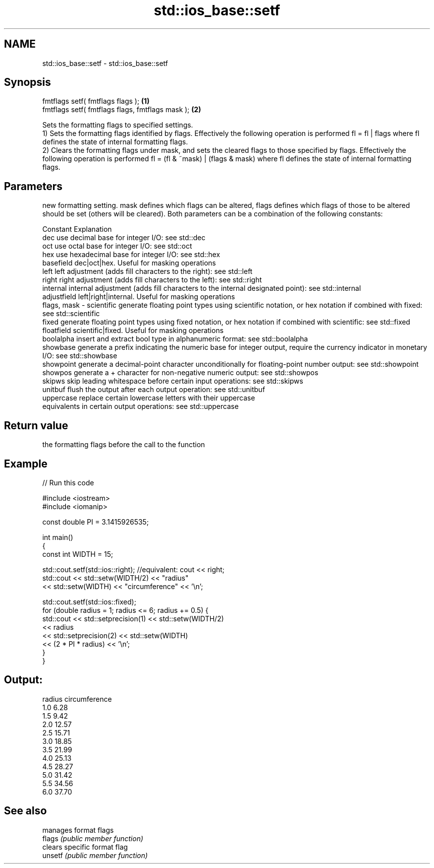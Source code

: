 .TH std::ios_base::setf 3 "2020.03.24" "http://cppreference.com" "C++ Standard Libary"
.SH NAME
std::ios_base::setf \- std::ios_base::setf

.SH Synopsis

  fmtflags setf( fmtflags flags );                \fB(1)\fP
  fmtflags setf( fmtflags flags, fmtflags mask ); \fB(2)\fP

  Sets the formatting flags to specified settings.
  1) Sets the formatting flags identified by flags. Effectively the following operation is performed fl = fl | flags where fl defines the state of internal formatting flags.
  2) Clears the formatting flags under mask, and sets the cleared flags to those specified by flags. Effectively the following operation is performed fl = (fl & ~mask) | (flags & mask) where fl defines the state of internal formatting flags.

.SH Parameters


                new formatting setting. mask defines which flags can be altered, flags defines which flags of those to be altered should be set (others will be cleared). Both parameters can be a combination of the following constants:

                Constant    Explanation
                dec         use decimal base for integer I/O: see std::dec
                oct         use octal base for integer I/O: see std::oct
                hex         use hexadecimal base for integer I/O: see std::hex
                basefield   dec|oct|hex. Useful for masking operations
                left        left adjustment (adds fill characters to the right): see std::left
                right       right adjustment (adds fill characters to the left): see std::right
                internal    internal adjustment (adds fill characters to the internal designated point): see std::internal
                adjustfield left|right|internal. Useful for masking operations
  flags, mask - scientific  generate floating point types using scientific notation, or hex notation if combined with fixed: see std::scientific
                fixed       generate floating point types using fixed notation, or hex notation if combined with scientific: see std::fixed
                floatfield  scientific|fixed. Useful for masking operations
                boolalpha   insert and extract bool type in alphanumeric format: see std::boolalpha
                showbase    generate a prefix indicating the numeric base for integer output, require the currency indicator in monetary I/O: see std::showbase
                showpoint   generate a decimal-point character unconditionally for floating-point number output: see std::showpoint
                showpos     generate a + character for non-negative numeric output: see std::showpos
                skipws      skip leading whitespace before certain input operations: see std::skipws
                unitbuf     flush the output after each output operation: see std::unitbuf
                uppercase   replace certain lowercase letters with their uppercase
                            equivalents in certain output operations: see std::uppercase




.SH Return value

  the formatting flags before the call to the function

.SH Example

  
// Run this code

    #include <iostream>
    #include <iomanip>

    const double PI = 3.1415926535;

    int main()
    {
        const int WIDTH = 15;

        std::cout.setf(std::ios::right);  //equivalent: cout << right;
        std::cout << std::setw(WIDTH/2) << "radius"
                  << std::setw(WIDTH) << "circumference" << '\\n';

        std::cout.setf(std::ios::fixed);
        for (double radius = 1; radius <= 6; radius += 0.5) {
            std::cout << std::setprecision(1) << std::setw(WIDTH/2)
                      << radius
                      << std::setprecision(2) << std::setw(WIDTH)
                      << (2 * PI * radius) << '\\n';
        }
    }

.SH Output:

    radius  circumference
        1.0           6.28
        1.5           9.42
        2.0          12.57
        2.5          15.71
        3.0          18.85
        3.5          21.99
        4.0          25.13
        4.5          28.27
        5.0          31.42
        5.5          34.56
        6.0          37.70


.SH See also


         manages format flags
  flags  \fI(public member function)\fP
         clears specific format flag
  unsetf \fI(public member function)\fP





